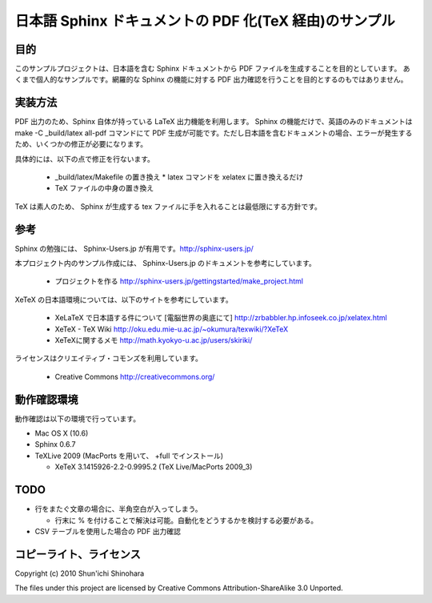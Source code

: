 ===============================================================
日本語 Sphinx ドキュメントの PDF 化(TeX 経由)のサンプル
===============================================================

目的
=====================

このサンプルプロジェクトは、日本語を含む Sphinx ドキュメントから PDF ファイルを生成することを目的としています。
あくまで個人的なサンプルです。網羅的な Sphinx の機能に対する PDF 出力確認を行うことを目的とするのもではありません。

実装方法
=====================

PDF 出力のため、Sphinx 自体が持っている LaTeX 出力機能を利用します。
Sphinx の機能だけで、英語のみのドキュメントは make -C _build/latex all-pdf コマンドにて PDF 生成が可能です。ただし日本語を含むドキュメントの場合、エラーが発生するため、いくつかの修正が必要になります。

具体的には、以下の点で修正を行ないます。

 * _build/latex/Makefile の置き換え
   * latex コマンドを xelatex に置き換えるだけ
 * TeX ファイルの中身の置き換え

TeX は素人のため、 Sphinx が生成する tex ファイルに手を入れることは最低限にする方針です。

参考
=====================

Sphinx の勉強には、 Sphinx-Users.jp が有用です。http://sphinx-users.jp/

本プロジェクト内のサンプル作成には、 Sphinx-Users.jp のドキュメントを参考にしています。

 * プロジェクトを作る http://sphinx-users.jp/gettingstarted/make_project.html

XeTeX の日本語環境については、以下のサイトを参考にしています。

 * XeLaTeX で日本語する件について [電脳世界の奥底にて] http://zrbabbler.hp.infoseek.co.jp/xelatex.html
 * XeTeX - TeX Wiki http://oku.edu.mie-u.ac.jp/~okumura/texwiki/?XeTeX
 * XeTeXに関するメモ http://math.kyokyo-u.ac.jp/users/skiriki/
 
ライセンスはクリエイティブ・コモンズを利用しています。

 * Creative Commons http://creativecommons.org/
 
動作確認環境
====================

動作確認は以下の環境で行っています。

* Mac OS X (10.6)
* Sphinx 0.6.7
* TeXLive 2009 (MacPorts を用いて、 +full でインストール)

  * XeTeX 3.1415926-2.2-0.9995.2 (TeX Live/MacPorts 2009_3)

TODO
====================

* 行をまたぐ文章の場合に、半角空白が入ってしまう。

  * 行末に % を付けることで解決は可能。自動化をどうするかを検討する必要がある。

* CSV テーブルを使用した場合の PDF 出力確認


コピーライト、ライセンス
========================================
Copyright (c) 2010 Shun'ichi Shinohara

The files under this project are licensed by Creative Commons Attribution-ShareAlike 3.0 Unported.

